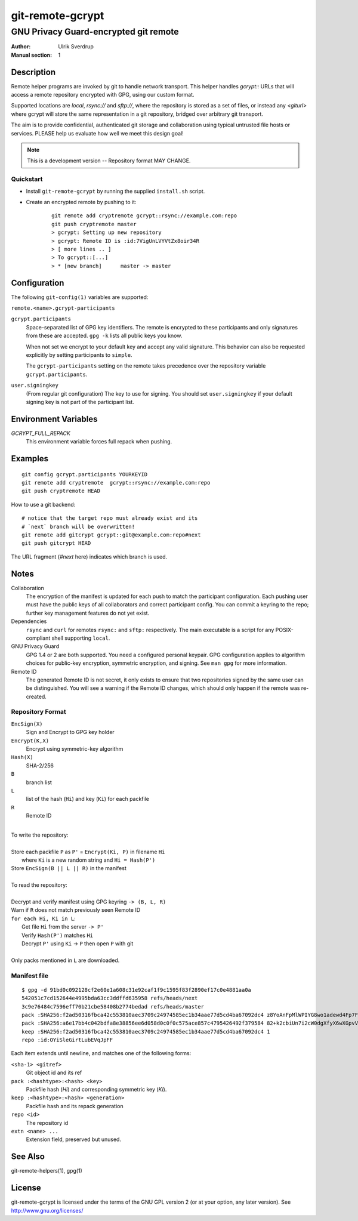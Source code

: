 =================
git-remote-gcrypt
=================

--------------------------------------
GNU Privacy Guard-encrypted git remote
--------------------------------------

:Author: Ulrik Sverdrup
:Manual section: 1

Description
===========

Remote helper programs are invoked by git to handle network transport.
This helper handles `gcrypt::` URLs that will access a remote repository
encrypted with GPG, using our custom format.

Supported locations are `local`, `rsync://` and `sftp://`, where
the repository is stored as a set of files, or instead any `<giturl>`
where gcrypt will store the same representation in a git repository,
bridged over arbitrary git transport.

The aim is to provide confidential, authenticated git storage and
collaboration using typical untrusted file hosts or services.
PLEASE help us evaluate how well we meet this design goal!

.. NOTE:: This is a development version -- Repository format MAY CHANGE.

Quickstart
..........

* Install ``git-remote-gcrypt`` by running the supplied ``install.sh`` script.

* Create an encrypted remote by pushing to it:

    ::

        git remote add cryptremote gcrypt::rsync://example.com:repo
        git push cryptremote master
        > gcrypt: Setting up new repository
        > gcrypt: Remote ID is :id:7VigUnLVYVtZx8oir34R
        > [ more lines .. ]
        > To gcrypt::[...]
        > * [new branch]      master -> master

Configuration
=============

The following ``git-config(1)`` variables are supported:

``remote.<name>.gcrypt-participants``
        ..
``gcrypt.participants``
        Space-separated list of GPG key identifiers. The remote is
        encrypted to these participants and only signatures from these
        are accepted. ``gpg -k`` lists all public keys you know.

        When not set we encrypt to your default key and accept any valid
        signature. This behavior can also be requested explicitly by
        setting participants to ``simple``.

        The ``gcrypt-participants`` setting on the remote takes precedence
        over the repository variable ``gcrypt.participants``.

``user.signingkey``
        (From regular git configuration) The key to use for signing.
        You should set ``user.signingkey`` if your default signing key is
        not part of the participant list.

Environment Variables
=====================

*GCRYPT_FULL_REPACK*
        This environment variable forces full repack when pushing.

Examples
========

::

    git config gcrypt.participants YOURKEYID
    git remote add cryptremote  gcrypt::rsync://example.com:repo
    git push cryptremote HEAD

How to use a git backend::

    # notice that the target repo must already exist and its
    # `next` branch will be overwritten!
    git remote add gitcrypt gcrypt::git@example.com:repo#next
    git push gitcrypt HEAD

The URL fragment (`#next` here) indicates which branch is used.

Notes
=====

Collaboration
    The encryption of the manifest is updated for each push to match the
    participant configuration. Each pushing user must have the public
    keys of all collaborators and correct participant config. You can
    commit a keyring to the repo; further key management features do not
    yet exist.

Dependencies
    ``rsync`` and ``curl`` for remotes ``rsync:`` and ``sftp:``
    respectively. The main executable is a script for any
    POSIX-compliant shell supporting ``local``.

GNU Privacy Guard
    GPG 1.4 or 2 are both supported. You need a configured personal
    keypair. GPG configuration applies to algorithm choices for
    public-key encryption, symmetric encryption, and signing. See
    ``man gpg`` for more information.

Remote ID
    The generated Remote ID is not secret, it only exists to ensure that
    two repositories signed by the same user can be distinguished.  You
    will see a warning if the Remote ID changes, which should
    only happen if the remote was re-created.

Repository Format
.................

``EncSign(X)``
    Sign and Encrypt to GPG key holder
``Encrypt(K,X)``
    Encrypt using symmetric-key algorithm
``Hash(X)``
    SHA-2/256

``B``
    branch list
``L``
    list of the hash (``Hi``) and key (``Ki``) for each packfile
``R``
    Remote ID

|
| To write the repository:
|
| Store each packfile ``P`` as ``P'`` = ``Encrypt(Ki, P)`` in filename ``Hi``
|   where ``Ki`` is a new random string and ``Hi = Hash(P')``
| Store ``EncSign(B || L || R)`` in the manifest
|
| To read the repository:
|
| Decrypt and verify manifest using GPG keyring ``-> (B, L, R)``
| Warn if ``R`` does not match previously seen Remote ID
| ``for each Hi, Ki in L``:
|   Get file ``Hi`` from the server ``-> P'``
|   Verify ``Hash(P')`` matches ``Hi``
|   Decrypt ``P'`` using ``Ki`` -> ``P`` then open ``P`` with git
|
| Only packs mentioned in ``L`` are downloaded.

Manifest file
.............

::

    $ gpg -d 91bd0c092128cf2e60e1a608c31e92caf1f9c1595f83f2890ef17c0e4881aa0a
    542051c7cd152644e4995bda63cc3ddffd635958 refs/heads/next
    3c9e76484c7596eff70b21cbe58408b2774bedad refs/heads/master
    pack :SHA256:f2ad50316fbca42c553810aec3709c24974585ec1b34aae77d5cd4ba67092dc4 z8YoAnFpMlWPIYG8wo1adewd4Fp7Fo3PkI2mND49P1qm
    pack :SHA256:a6e17bb4c042bdfa8e38856ee6d058d0c0f0c575ace857c4795426492f379584 82+k2cbiUn7i2cW0dgXfyX6wXGpvVaQGj5sF59Y8my5W
    keep :SHA256:f2ad50316fbca42c553810aec3709c24974585ec1b34aae77d5cd4ba67092dc4 1
    repo :id:OYiSleGirtLubEVqJpFF

Each item extends until newline, and matches one of the following forms:

``<sha-1> <gitref>``
    Git object id and its ref

``pack :<hashtype>:<hash> <key>``
    Packfile hash (`Hi`) and corresponding symmetric key (`Ki`).

``keep :<hashtype>:<hash> <generation>``
    Packfile hash and its repack generation

``repo <id>``
    The repository id

``extn <name> ...``
    Extension field, preserved but unused.

See Also
========

git-remote-helpers(1), gpg(1)

License
=======

git-remote-gcrypt is licensed under the terms of the GNU GPL version 2
(or at your option, any later version). See http://www.gnu.org/licenses/


.. vim: ft=rst tw=72
.. this document generates a man page with rst2man

